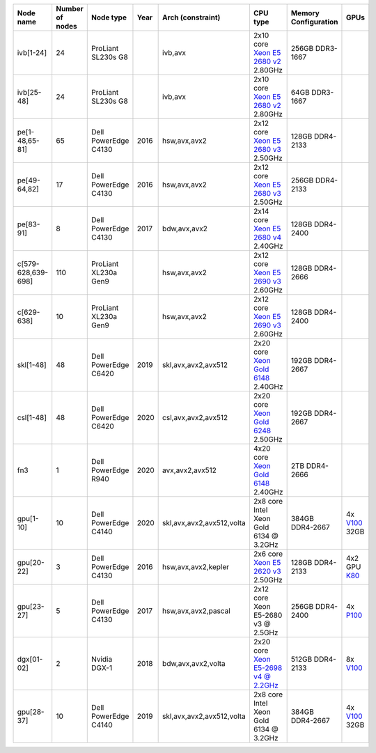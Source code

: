 .. csv-table::
   :delim: |
   :header-rows: 1

   Node name        | Number of nodes   | Node type              | Year    | Arch (constraint)         | CPU type                                                                                                                                             | Memory Configuration   | GPUs
   ivb[1-24]        | 24                | ProLiant SL230s G8     |         | ivb,avx                   | 2x10 core `Xeon E5 2680 v2 <https://ark.intel.com/products/75277>`__ 2.80GHz                                                                          | 256GB DDR3-1667        |
   ivb[25-48]       | 24                | ProLiant SL230s G8     |         | ivb,avx                   | 2x10 core `Xeon E5 2680 v2 <https://ark.intel.com/products/75277>`__ 2.80GHz                                                                          | 64GB DDR3-1667         |
   pe[1-48,65-81]   | 65                | Dell PowerEdge C4130   | 2016    | hsw,avx,avx2              | 2x12 core `Xeon E5 2680 v3 <https://ark.intel.com/products/81908/Intel-Xeon-Processor-E5-2680-v3-30M-Cache-2_50-GHz>`__ 2.50GHz                       | 128GB DDR4-2133        |
   pe[49-64,82]     | 17                | Dell PowerEdge C4130   | 2016    | hsw,avx,avx2              | 2x12 core `Xeon E5 2680 v3 <https://ark.intel.com/products/81908/Intel-Xeon-Processor-E5-2680-v3-30M-Cache-2_50-GHz>`__ 2.50GHz                       | 256GB DDR4-2133        |
   pe[83-91]        | 8                 | Dell PowerEdge C4130   | 2017    | bdw,avx,avx2              | 2x14 core `Xeon E5 2680 v4 <https://ark.intel.com/products/91754>`__ 2.40GHz                                                                          | 128GB DDR4-2400        |
   c[579-628,639-698]        | 110               | ProLiant XL230a Gen9   |         | hsw,avx,avx2              | 2x12 core `Xeon E5 2690 v3 <https://ark.intel.com/products/81713>`__ 2.60GHz                                                                          | 128GB DDR4-2666        |
   c[629-638]        | 10                | ProLiant XL230a Gen9   |         | hsw,avx,avx2              | 2x12 core `Xeon E5 2690 v3 <https://ark.intel.com/products/81713>`__ 2.60GHz                                                                          | 128GB DDR4-2400        |
   skl[1-48]        | 48                | Dell PowerEdge C6420   | 2019    | skl,avx,avx2,avx512       | 2x20 core `Xeon Gold 6148 <https://ark.intel.com/products/120489>`__ 2.40GHz                                                                         | 192GB DDR4-2667        |
   csl[1-48]        | 48                | Dell PowerEdge C6420   | 2020    | csl,avx,avx2,avx512       | 2x20 core `Xeon Gold 6248 <https://ark.intel.com/content/www/us/en/ark/products/192446/intel-xeon-gold-6248-processor-27-5m-cache-2-50-ghz.html>`__ 2.50GHz                                                                         | 192GB DDR4-2667        |
   fn3           | 1                | Dell PowerEdge R940   | 2020    | avx,avx2,avx512       | 4x20 core `Xeon Gold 6148 <https://ark.intel.com/products/120489>`__ 2.40GHz                                                                         | 2TB DDR4-2666        |
   gpu[1-10]       | 10                | Dell PowerEdge C4140   | 2020    | skl,avx,avx2,avx512,volta | 2x8  core Intel Xeon Gold 6134 @ 3.2GHz                                                                                                              | 384GB DDR4-2667        | 4x `V100 <https://www.nvidia.com/en-us/data-center/tesla-v100>`__ 32GB
   gpu[20-22]       | 3                 | Dell PowerEdge C4130   | 2016    | hsw,avx,avx2,kepler       | 2x6 core `Xeon E5 2620 v3 <https://ark.intel.com/products/83352/Intel-Xeon-Processor-E5-2620-v3-15M-Cache-2_40-GHz>`__ 2.50GHz                        | 128GB DDR4-2133        | 4x2 GPU `K80 <https://www.nvidia.com/object/tesla-k80.html>`__
   gpu[23-27]       | 5                 | Dell PowerEdge C4130   | 2017    | hsw,avx,avx2,pascal       | 2x12 core Xeon E5-2680 v3 @ 2.5GHz                                                                                                                   | 256GB DDR4-2400        | 4x `P100 <https://www.nvidia.com/object/tesla-p100.html>`__
   dgx[01-02]       | 2                 | Nvidia DGX-1           | 2018    | bdw,avx,avx2,volta        | 2x20 core `Xeon E5-2698 v4 @ 2.2GHz <https://ark.intel.com/products/91753/Intel-Xeon-Processor-E5-2698-v4-50M-Cache-2_20-GHz>`__                     | 512GB DDR4-2133        | 8x `V100 <https://www.nvidia.com/en-us/data-center/tesla-v100/>`__
   gpu[28-37]       | 10                | Dell PowerEdge C4140   | 2019    | skl,avx,avx2,avx512,volta | 2x8  core Intel Xeon Gold 6134 @ 3.2GHz                                                                                                              | 384GB DDR4-2667        | 4x `V100 <https://www.nvidia.com/en-us/data-center/tesla-v100>`__ 32GB
